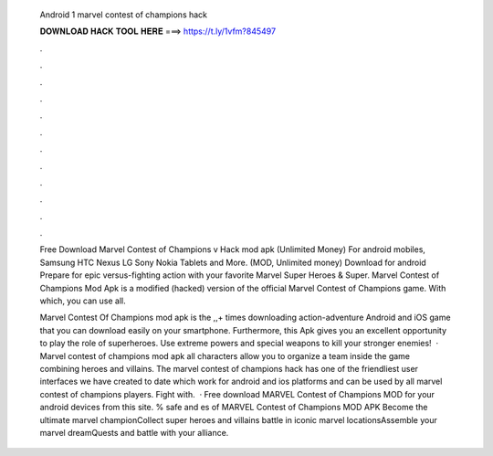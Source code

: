   Android 1 marvel contest of champions hack
  
  
  
  𝐃𝐎𝐖𝐍𝐋𝐎𝐀𝐃 𝐇𝐀𝐂𝐊 𝐓𝐎𝐎𝐋 𝐇𝐄𝐑𝐄 ===> https://t.ly/1vfm?845497
  
  
  
  .
  
  
  
  .
  
  
  
  .
  
  
  
  .
  
  
  
  .
  
  
  
  .
  
  
  
  .
  
  
  
  .
  
  
  
  .
  
  
  
  .
  
  
  
  .
  
  
  
  .
  
  Free Download Marvel Contest of Champions v Hack mod apk (Unlimited Money) For android mobiles, Samsung HTC Nexus LG Sony Nokia Tablets and More.  (MOD, Unlimited money) Download for android Prepare for epic versus-fighting action with your favorite Marvel Super Heroes & Super. Marvel Contest of Champions Mod Apk is a modified (hacked) version of the official Marvel Contest of Champions game. With which, you can use all.
  
  Marvel Contest Of Champions mod apk is the ,,+ times downloading action-adventure Android and iOS game that you can download easily on your smartphone. Furthermore, this Apk gives you an excellent opportunity to play the role of superheroes. Use extreme powers and special weapons to kill your stronger enemies!  · Marvel contest of champions mod apk all characters allow you to organize a team inside the game combining heroes and villains. The marvel contest of champions hack has one of the friendliest user interfaces we have created to date which work for android and ios platforms and can be used by all marvel contest of champions players. Fight with.  · Free download MARVEL Contest of Champions MOD for your android devices from this site. % safe and es of MARVEL Contest of Champions MOD APK Become the ultimate marvel championCollect super heroes and villains battle in iconic marvel locationsAssemble your marvel dreamQuests and battle with your alliance.
